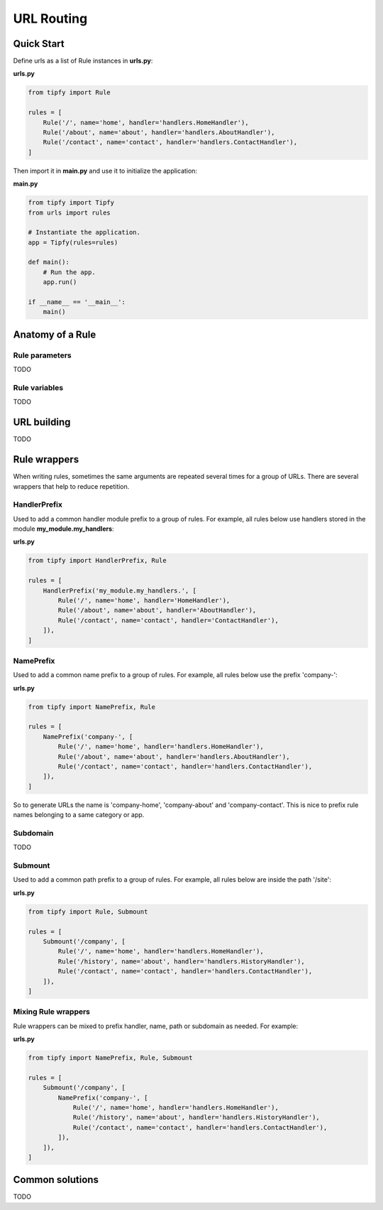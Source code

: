 .. _guide.routing:

URL Routing
===========

Quick Start
-----------
Define urls as a list of Rule instances in **urls.py**:

**urls.py**

.. code-block:: python

   from tipfy import Rule

   rules = [
       Rule('/', name='home', handler='handlers.HomeHandler'),
       Rule('/about', name='about', handler='handlers.AboutHandler'),
       Rule('/contact', name='contact', handler='handlers.ContactHandler'),
   ]


Then import it in **main.py** and use it to initialize the application:

**main.py**

.. code-block:: python

   from tipfy import Tipfy
   from urls import rules

   # Instantiate the application.
   app = Tipfy(rules=rules)

   def main():
       # Run the app.
       app.run()

   if __name__ == '__main__':
       main()


Anatomy of a Rule
-----------------

Rule parameters
~~~~~~~~~~~~~~~
TODO


Rule variables
~~~~~~~~~~~~~~
TODO


URL building
------------
TODO


Rule wrappers
-------------
When writing rules, sometimes the same arguments are repeated several times
for a group of URLs. There are several wrappers that help to reduce repetition.

HandlerPrefix
~~~~~~~~~~~~~
Used to add a common handler module prefix to a group of rules. For example,
all rules below use handlers stored in the module **my_module.my_handlers**:

**urls.py**

.. code-block:: python

   from tipfy import HandlerPrefix, Rule

   rules = [
       HandlerPrefix('my_module.my_handlers.', [
           Rule('/', name='home', handler='HomeHandler'),
           Rule('/about', name='about', handler='AboutHandler'),
           Rule('/contact', name='contact', handler='ContactHandler'),
       ]),
   ]

NamePrefix
~~~~~~~~~~
Used to add a common name prefix to a group of rules. For example, all rules
below use the prefix 'company-':

**urls.py**

.. code-block:: python

   from tipfy import NamePrefix, Rule

   rules = [
       NamePrefix('company-', [
           Rule('/', name='home', handler='handlers.HomeHandler'),
           Rule('/about', name='about', handler='handlers.AboutHandler'),
           Rule('/contact', name='contact', handler='handlers.ContactHandler'),
       ]),
   ]

So to generate URLs the name is 'company-home', 'company-about' and
'company-contact'. This is nice to prefix rule names belonging to a same
category or app.

Subdomain
~~~~~~~~~
TODO


Submount
~~~~~~~~
Used to add a common path prefix to a group of rules. For example, all rules
below are inside the path '/site':

**urls.py**

.. code-block:: python

   from tipfy import Rule, Submount

   rules = [
       Submount('/company', [
           Rule('/', name='home', handler='handlers.HomeHandler'),
           Rule('/history', name='about', handler='handlers.HistoryHandler'),
           Rule('/contact', name='contact', handler='handlers.ContactHandler'),
       ]),
   ]


Mixing Rule wrappers
~~~~~~~~~~~~~~~~~~~~
Rule wrappers can be mixed to prefix handler, name, path or subdomain as
needed. For example:

**urls.py**

.. code-block:: python

   from tipfy import NamePrefix, Rule, Submount

   rules = [
       Submount('/company', [
           NamePrefix('company-', [
               Rule('/', name='home', handler='handlers.HomeHandler'),
               Rule('/history', name='about', handler='handlers.HistoryHandler'),
               Rule('/contact', name='contact', handler='handlers.ContactHandler'),
           ]),
       ]),
   ]


Common solutions
----------------
TODO

